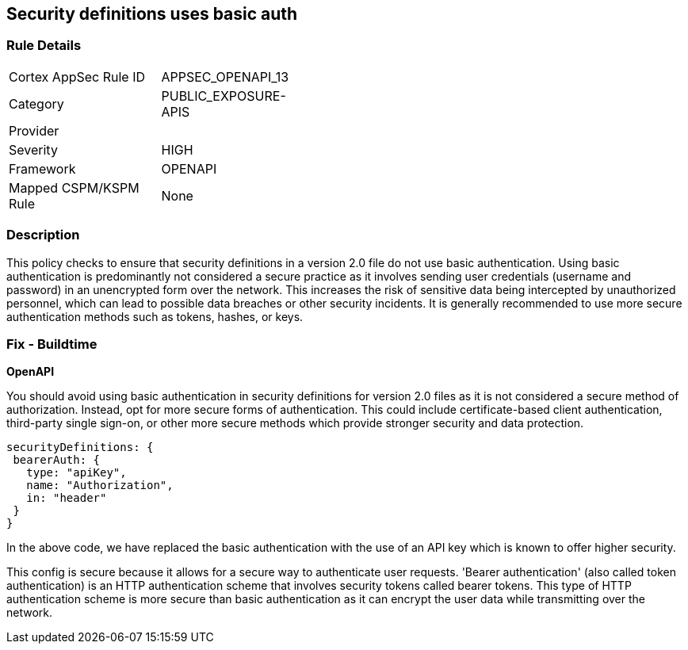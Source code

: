 
== Security definitions uses basic auth

=== Rule Details

[width=45%]
|===
|Cortex AppSec Rule ID |APPSEC_OPENAPI_13
|Category |PUBLIC_EXPOSURE-APIS
|Provider |
|Severity |HIGH
|Framework |OPENAPI
|Mapped CSPM/KSPM Rule |None
|===


=== Description

This policy checks to ensure that security definitions in a version 2.0 file do not use basic authentication. Using basic authentication is predominantly not considered a secure practice as it involves sending user credentials (username and password) in an unencrypted form over the network. This increases the risk of sensitive data being intercepted by unauthorized personnel, which can lead to possible data breaches or other security incidents. It is generally recommended to use more secure authentication methods such as tokens, hashes, or keys.

=== Fix - Buildtime

*OpenAPI*

You should avoid using basic authentication in security definitions for version 2.0 files as it is not considered a secure method of authorization. Instead, opt for more secure forms of authentication. This could include certificate-based client authentication, third-party single sign-on, or other more secure methods which provide stronger security and data protection.

[source,json]
----
securityDefinitions: {
 bearerAuth: {
   type: "apiKey",
   name: "Authorization",
   in: "header"
 }
}
----

In the above code, we have replaced the basic authentication with the use of an API key which is known to offer higher security. 

This config is secure because it allows for a secure way to authenticate user requests. 'Bearer authentication' (also called token authentication) is an HTTP authentication scheme that involves security tokens called bearer tokens. This type of HTTP authentication scheme is more secure than basic authentication as it can encrypt the user data while transmitting over the network.

